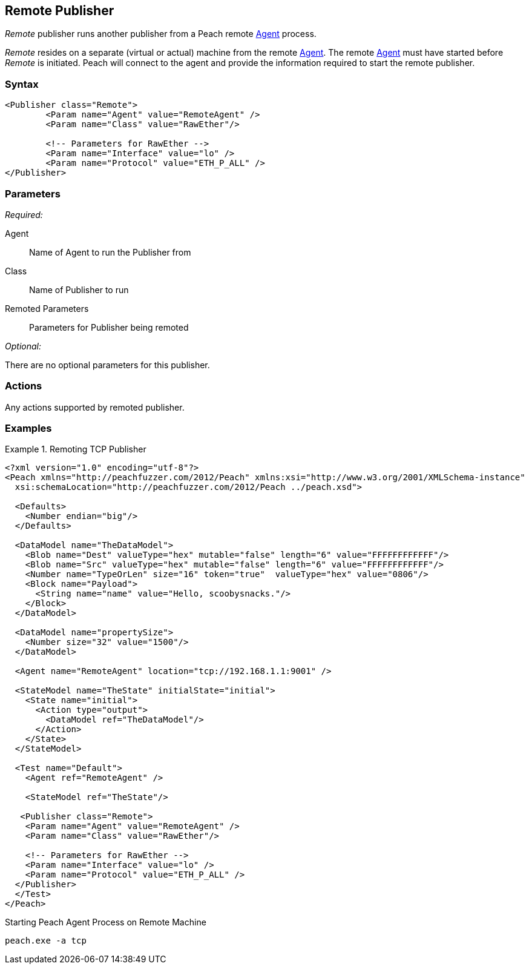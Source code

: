 <<<
[[Publishers_Remote]]
== Remote Publisher

// Reviewed:
//  - 02/13/2014: Seth & Adam: Outlined
// Params are good
// give full pit to run for example
// Use RawEther publisher for example to show running from windows
// - 02/18/2014: Jordyn
// Added full example

_Remote_ publisher runs another publisher from a Peach remote xref:Agent[Agent] process. 

_Remote_ resides on a separate (virtual or actual) machine from the remote xref:Agent[Agent]. The remote xref:Agent[Agent] must have started before _Remote_ is initiated. Peach will connect to the agent and provide the information required to start the remote publisher.

=== Syntax

[source,xml]
----
<Publisher class="Remote">
	<Param name="Agent" value="RemoteAgent" />
	<Param name="Class" value="RawEther"/>

	<!-- Parameters for RawEther -->
	<Param name="Interface" value="lo" />
	<Param name="Protocol" value="ETH_P_ALL" />
</Publisher>
----

=== Parameters

_Required:_

Agent:: Name of Agent to run the Publisher from
Class:: Name of Publisher to run
Remoted Parameters:: Parameters for Publisher being remoted

_Optional:_

There are no optional parameters for this publisher.

=== Actions

Any actions supported by remoted publisher.

=== Examples

.Remoting TCP Publisher
=======================
[source,xml]
----
<?xml version="1.0" encoding="utf-8"?>
<Peach xmlns="http://peachfuzzer.com/2012/Peach" xmlns:xsi="http://www.w3.org/2001/XMLSchema-instance"
  xsi:schemaLocation="http://peachfuzzer.com/2012/Peach ../peach.xsd">

  <Defaults>
    <Number endian="big"/>
  </Defaults>

  <DataModel name="TheDataModel">
    <Blob name="Dest" valueType="hex" mutable="false" length="6" value="FFFFFFFFFFFF"/>
    <Blob name="Src" valueType="hex" mutable="false" length="6" value="FFFFFFFFFFFF"/>
    <Number name="TypeOrLen" size="16" token="true"  valueType="hex" value="0806"/>
    <Block name="Payload">
      <String name="name" value="Hello, scoobysnacks."/>
    </Block>
  </DataModel>

  <DataModel name="propertySize">
    <Number size="32" value="1500"/>
  </DataModel>

  <Agent name="RemoteAgent" location="tcp://192.168.1.1:9001" />

  <StateModel name="TheState" initialState="initial">
    <State name="initial">
      <Action type="output">
        <DataModel ref="TheDataModel"/>
      </Action>
    </State>
  </StateModel>

  <Test name="Default">
    <Agent ref="RemoteAgent" />

    <StateModel ref="TheState"/>

   <Publisher class="Remote">
    <Param name="Agent" value="RemoteAgent" />
    <Param name="Class" value="RawEther"/>

    <!-- Parameters for RawEther -->
    <Param name="Interface" value="lo" />
    <Param name="Protocol" value="ETH_P_ALL" />
  </Publisher>
  </Test>
</Peach>
----

Starting Peach Agent Process on Remote Machine

----
peach.exe -a tcp
----
=======================

